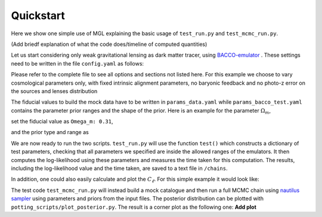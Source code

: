 Quickstart
==========

Here we show one simple use of MGL explaining the basic usage of ``test_run.py`` and ``test_mcmc_run.py``.

(Add briedf explanation of what the code does/timeline of computed quantities)

Let us start considering only weak gravitational lensing as dark matter tracer, using `BACCO-emulator <https://baccoemu.readthedocs.io/en/latest/>`_ .
These settings need to be written in the file ``config.yaml`` as follows:

.. code-block:: yaml
    observable: 'WL'

    data:
        type: 0
        data_file: 

    nl_model: 1  # Bacco
    bias_model: 0  # constant linear bias
    ia_model: 0  # NLaz
    baryon_model: 0  # no baryonic feedback
    photoz_err_model: 0  # no photo-z error in n(z)
    params: ./params_data.yaml

    theory:
    nl_model: 1
    bias_model: 0
    ia_model: 0
    baryon_model: 0
    photoz_err_model: 0
    params: ./params_analysis_test.yaml

Please refer to the complete file to see all options and sections not listed here. For this example we choose to vary cosmological parameters only, 
with fixed intrinsic alignment parameters, no baryonic feedback and no photo-z error on the sources and lenses distribution

The fiducial values to build the mock data have to be written in ``params_data.yaml`` while ``params_bacco_test.yaml`` contains the parameter prior ranges 
and the shape of the prior. Here is an example for the parameter :math:`\Omega_m`, 

set the fiducial value as ``Omega_m: 0.31``, 

and the prior type and range as 

.. code-block:: yaml
    Omega_m:
    type: 'U'  # uniform prior
    p0: 0.31   # value if parameter is fixed
    p1: 0.2    # prior limit
    p2: 0.4    # prior limit 
  

We are now ready to run the two scripts. ``test_run.py`` will use the function ``test()`` which constructs a dictionary of test parameters, 
checking that all parameters we specified are inside the allowed ranges of the emulators.
It then computes the log-likelihood using these parameters and measures the time taken for this computation. 
The results, including the log-likelihood value and the time taken, are saved to a text file in ``/chains``.

In addition, one could also easily calculate and plot the :math:`C_\ell`. For this simple example it would look like:

.. image:: example_cl_wl_plot.png
   :width: 80%
   :align: center


The test code ``test_mcmc_run.py`` will instead build a mock catalogue and then run a full MCMC chain using 
`nautilus sampler <https://nautilus-sampler.readthedocs.io/en/latest/index.html>`_ using 
parameters and priors from the input files. The posterior distribution can be plotted with ``potting_scripts/plot_posterior.py``.
The result is a corner plot as the following one: **Add plot**

